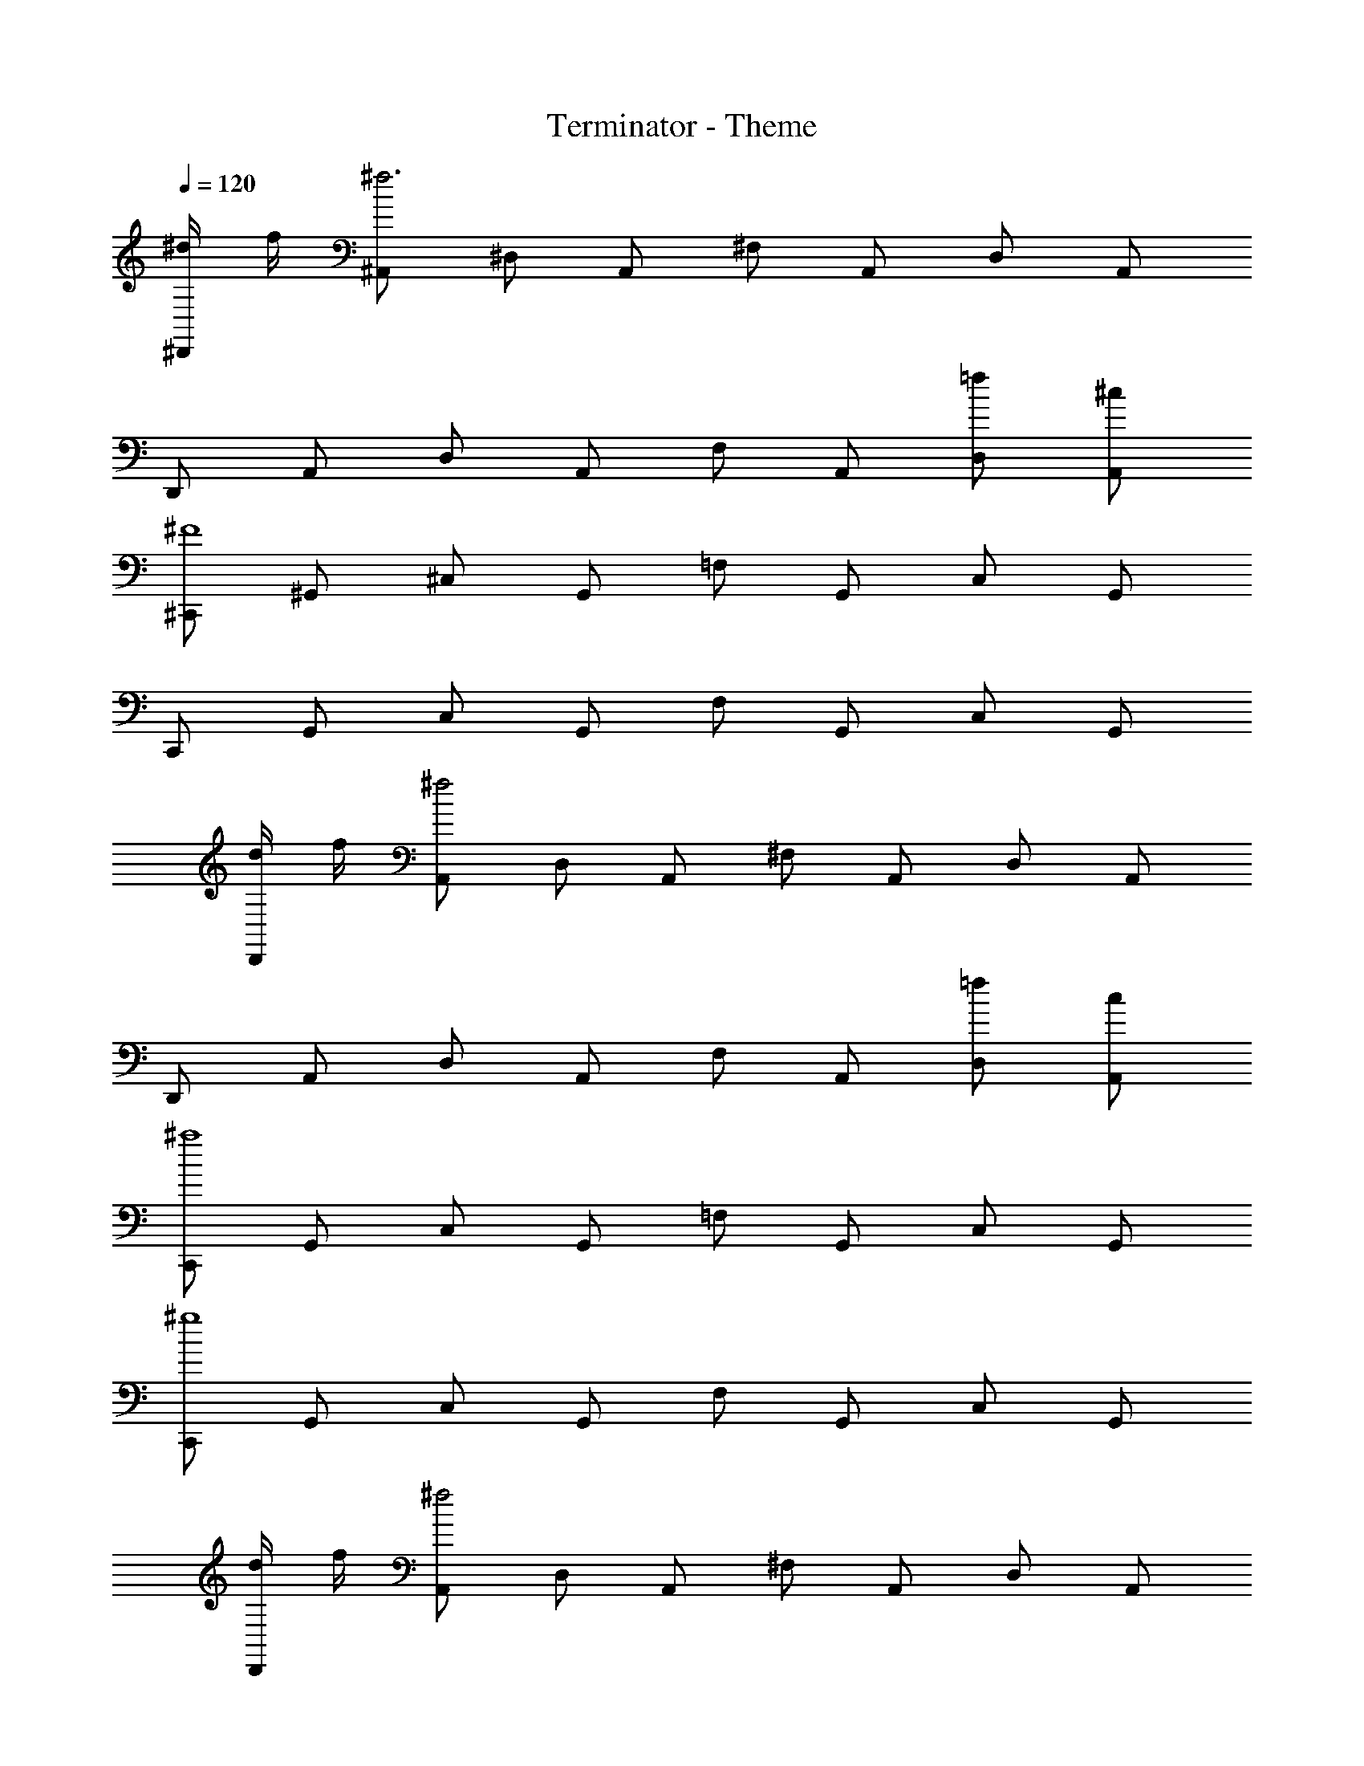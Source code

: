 X: 1
T: Terminator - Theme
Z: ABC Generated by Starbound Composer
L: 1/8
Q: 1/4=120
K: C
[^d/2^D,,] f/2 [^A,,^f6] ^D, A,, ^F, A,, D, A,, 
D,, A,, D, A,, F, A,, [=fD,] [^cA,,] 
[^C,,^F8] ^G,, ^C, G,, =F, G,, C, G,, 
C,, G,, C, G,, F, G,, C, G,, 
[d/2D,,] f/2 [A,,^f4] D, A,, ^F, A,, D, A,, 
D,, A,, D, A,, F, A,, [=fD,] [cA,,] 
[C,,^a8] G,, C, G,, =F, G,, C, G,, 
[C,,^g8] G,, C, G,, F, G,, C, G,, 
[d/2D,,] f/2 [A,,^f4] D, A,, ^F, A,, D, A,, 
D,, A,, D, A,, F, A,, [=fD,] [cA,,] 
[C,,^G16] G,, C, G,, =F, G,, C, G,, 
C,, G,, C, G,, F, G,, C, G,, 
[B,,,^f8F8] ^F,, B,, F,, D, F,, B,, F,, 
B,,, F,, B,, F,, D, F,, B,, [d^DF,,] 
[C,,f8F8] G,, C, G,, F, G,, C, G,, 
[C,,=f8=F8] G,, C, G,, F, G,, C, G,, 
[d/2D/2D,/2D,,/2] [dDD,D,,] [dDD,D,,] [d/2D/2D,/2D,,/2] [dDD,D,,] [D,/2D,,/2] [D,D,,] [D,D,,] [D,/2D,,/2] [D,D,,] 
[d/2D/2D,/2D,,/2] [dDD,D,,] [dDD,D,,] [d/2D/2D,/2D,,/2] [dDD,D,,] [D,/2D,,/2] [D,D,,] [D,D,,] [D,/2D,,/2] [D,D,,] 
[d/2D/2D,/2D,,/2] [dDD,D,,] [dDD,D,,] [d/2D/2D,/2D,,/2] [dDD,D,,] [D,/2D,,/2] [D,D,,] [D,D,,] [D,/2D,,/2] [D,D,,] 
[d/2D/2D,/2D,,/2] [dDD,D,,] [dDD,D,,] [d/2D/2D,/2D,,/2] [dDD,D,,] [D,/2D,,/2] [D,D,,] [D,D,,] [D,/2D,,/2] [D,D,,] 
